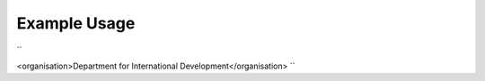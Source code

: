 
.. raw:: mediawiki

   {{for revison 1.02}}

Example Usage
^^^^^^^^^^^^^

``

<organisation>Department for International Development</organisation>
``
